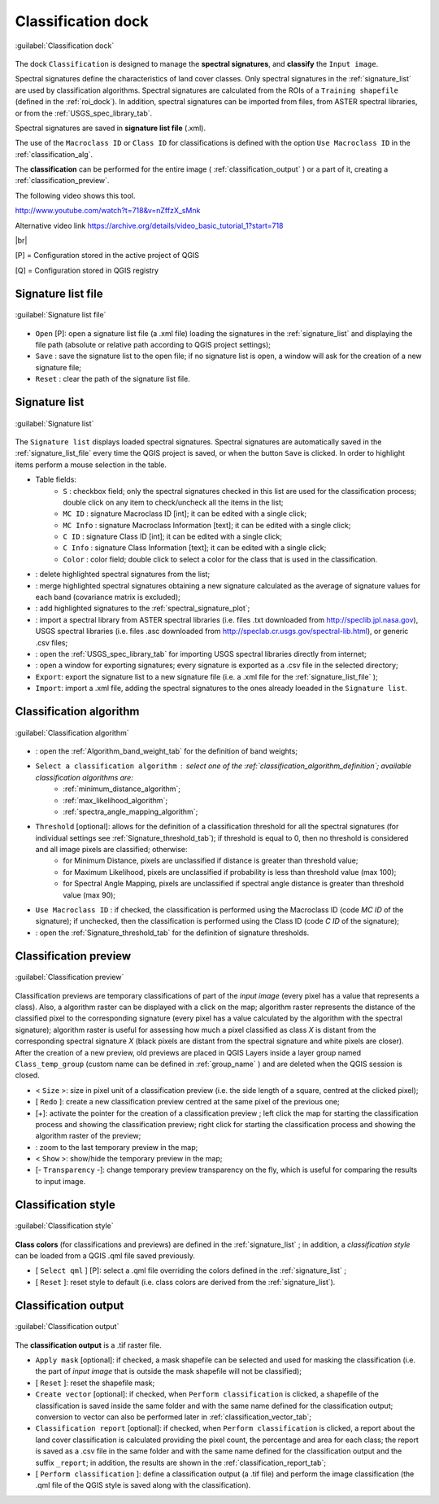 .. _classification_dock:

*******************
Classification dock
*******************

.. |br| raw:: html

 <br />

.. figure:: _static/classification_dock.jpg
	:align: center
	
	:guilabel:`Classification dock`
	
The dock ``Classification`` is designed to manage the **spectral signatures**, and **classify** the ``Input image``.

Spectral signatures define the characteristics of land cover classes.
Only spectral signatures in the :ref:`signature_list` are used by classification algorithms.
Spectral signatures are calculated from the ROIs of a ``Training shapefile`` (defined in the :ref:`roi_dock`). In addition, spectral signatures can be imported from files, from ASTER spectral libraries, or from the :ref:`USGS_spec_library_tab`.

Spectral signatures are saved in **signature list file** (.xml).

The use of the ``Macroclass ID`` or ``Class ID`` for classifications is defined with the option ``Use Macroclass ID`` in the :ref:`classification_alg`.

The **classification** can be performed for the entire image ( :ref:`classification_output` ) or a part of it, creating a :ref:`classification_preview`.

The following video shows this tool.

.. raw:: html

	<iframe allowfullscreen="" frameborder="0" height="360" src="http://www.youtube.com/embed/nZffzX_sMnk?start=718&rel=0" width="100%"></iframe>

http://www.youtube.com/watch?t=718&v=nZffzX_sMnk

Alternative video link
https://archive.org/details/video_basic_tutorial_1?start=718

|br|

[P] = Configuration stored in the active project of QGIS

[Q] = Configuration stored in QGIS registry

.. _signature_list_file:
 
Signature list file
-------------------

.. figure:: _static/signature_list_file.jpg
	:align: center
	
	:guilabel:`Signature list file`
	
* ``Open`` [P]: open a signature list file (a .xml file) loading the signatures in the :ref:`signature_list` and displaying the file path (absolute or relative path according to QGIS project settings);
* ``Save`` : save the signature list to the open file; if no signature list is open, a window will ask for the creation of a new signature file;
* ``Reset`` : clear the path of the signature list file.

.. _signature_list:
 
Signature list
--------------

.. figure:: _static/signature_list.jpg
	:align: center
	
	:guilabel:`Signature list`
	
The ``Signature list`` displays loaded spectral signatures.
Spectral signatures are automatically saved in the :ref:`signature_list_file`  every time the QGIS project is saved, or when the button ``Save`` is clicked.
In order to highlight items perform a mouse selection in the table.

* Table fields:
	* ``S`` : checkbox field; only the spectral signatures checked in this list are used for the classification process; double click on any item to check/uncheck all the items in the list;
	* ``MC ID`` : signature Macroclass ID [int]; it can be edited with a single click;
	* ``MC Info`` : signature Macroclass Information [text]; it can be edited with a single click;
	* ``C ID`` : signature Class ID [int]; it can be edited with a single click;
	* ``C Info`` : signature Class Information [text]; it can be edited with a single click;
	* ``Color`` : color field; double click to select a color for the class that is used in the classification.
* |delete_sign|: delete highlighted spectral signatures from the list;
* |merge_sign|: merge highlighted spectral signatures obtaining a new signature calculated as the average of signature values for each band (covariance matrix is excluded);
* |sign_plot|: add highlighted signatures to the :ref:`spectral_signature_plot`;
* |spectral_library|: import a spectral library from ASTER spectral libraries (i.e. files .txt downloaded from http://speclib.jpl.nasa.gov), USGS spectral libraries (i.e. files .asc downloaded from http://speclab.cr.usgs.gov/spectral-lib.html), or generic .csv files;
* |USGS_spectral_library|: open the :ref:`USGS_spec_library_tab` for importing USGS spectral libraries directly from internet;
* |export_csv| : open a window for exporting signatures; every signature is exported as a .csv file in the selected directory;
* ``Export``: export the signature list to a new signature file (i.e. a .xml file for the :ref:`signature_list_file` );
* ``Import``: import a .xml file, adding the spectral signatures to the ones already loeaded in the ``Signature list``.
	
.. |delete_sign| image:: _static/semiautomaticclassificationplugin_delete_signature.png
	:width: 20pt
		
.. |merge_sign| image:: _static/semiautomaticclassificationplugin_merge_sign_tool.png
	:width: 20pt
	
.. |spectral_library| image:: _static/semiautomaticclassificationplugin_import_spectral_library.png
	:width: 20pt
	
.. |USGS_spectral_library| image:: _static/semiautomaticclassificationplugin_import_USGS_spectral_library.png
	:width: 20pt
		
.. |export_csv| image:: _static/semiautomaticclassificationplugin_export_sign_to_csv.png
	:width: 20pt
	
.. |sign_plot| image:: _static/semiautomaticclassificationplugin_sign_tool.png
	:width: 20pt
	
.. _classification_alg:

Classification algorithm
------------------------

.. figure:: _static/classification_alg.jpg
	:align: center
	
	:guilabel:`Classification algorithm`
	
* |weight_tool| : open the :ref:`Algorithm_band_weight_tab` for the definition of band weights;
*  ``Select a classification algorithm`` : select one of the :ref:`classification_algorithm_definition`; available classification algorithms are:
	* :ref:`minimum_distance_algorithm`;
	* :ref:`max_likelihood_algorithm`;
	* :ref:`spectra_angle_mapping_algorithm`;
* ``Threshold`` [optional]: allows for the definition of a classification threshold for all the spectral signatures (for individual settings see :ref:`Signature_threshold_tab`); if threshold is equal to 0, then no threshold is considered and all image pixels are classified; otherwise:
	* for Minimum Distance, pixels are unclassified if distance is greater than threshold value;
	* for Maximum Likelihood, pixels are unclassified if probability is less than threshold  value (max 100);
	* for Spectral Angle Mapping, pixels are unclassified if spectral angle distance is greater than threshold value (max 90);

* ``Use Macroclass ID`` : if checked, the classification is performed using the Macroclass ID (code `MC ID` of the signature); if unchecked, then the classification is performed using the Class ID (code `C ID` of the signature);
* |threshold_tool| : open the :ref:`Signature_threshold_tab` for the definition of signature thresholds.

.. |weight_tool| image:: _static/semiautomaticclassificationplugin_weight_tool.png
	:width: 20pt

.. |threshold_tool| image:: _static/semiautomaticclassificationplugin_threshold_tool.png
	:width: 20pt

.. _classification_preview:

Classification preview
----------------------

.. figure:: _static/classification_preview.jpg
	:align: center
	
	:guilabel:`Classification preview`
	
Classification previews are temporary classifications of part of the `input image` (every pixel has a value that represents a class).
Also, a algorithm raster can be displayed with a click on the map; algorithm raster represents the distance of the classified pixel to the corresponding signature (every pixel has a value calculated by the algorithm with the spectral signature);
algorithm raster is useful for assessing how much a pixel classified as class `X` is distant from the corresponding spectral signature `X` (black pixels are distant from the spectral signature and white pixels are closer).
After the creation of a new preview, old previews are placed in QGIS Layers inside a layer group named ``Class_temp_group`` (custom name can be defined in  :ref:`group_name` ) and are deleted when the QGIS session is closed.

* < ``Size`` >: size in pixel unit of a classification preview (i.e. the side length of a square, centred at the clicked pixel);
* [ ``Redo`` ]: create a new classification preview centred at the same pixel of the previous one;
* [+]: activate the pointer for the creation of a classification preview ; left click the map for starting the classification process and showing the classification preview; right click for starting the classification process and showing the algorithm raster of the preview;
* |zoom_to_preview|: zoom to the last temporary preview in the map;
* < ``Show`` >: show/hide the temporary preview in the map;
* [- ``Transparency`` -]: change temporary preview transparency on the fly, which is useful for comparing the results to input image.

.. |zoom_to_preview| image:: _static/semiautomaticclassificationplugin_zoom_to.png
	:width: 24pt

.. _classification_style:

Classification style
--------------------

.. figure:: _static/classification_style.jpg
	:align: center
	
	:guilabel:`Classification style`
	
**Class colors** (for classifications and previews) are defined in the :ref:`signature_list` ; in addition, a `classification style` can be loaded from a QGIS .qml file saved previously.

* [ ``Select qml`` ] [P]: select a .qml file overriding the colors defined in the :ref:`signature_list` ;
* [ ``Reset`` ]: reset style to default (i.e. class colors are derived from the :ref:`signature_list`).

.. _classification_output:

Classification output
---------------------

.. figure:: _static/classification_output.jpg
	:align: center
	
	:guilabel:`Classification output`
	
The **classification output** is a .tif raster file.

* ``Apply mask`` [optional]: if checked, a mask shapefile can be selected and used for masking the classification (i.e. the part of `input image` that is outside the mask shapefile will not be classified);
* [ ``Reset`` ]: reset the shapefile mask;
* ``Create vector`` [optional]: if checked, when ``Perform classification`` is clicked,  a shapefile of the classification is saved inside the same folder and with the same name defined for the classification output; conversion to vector can also be performed later in :ref:`classification_vector_tab`;
* ``Classification report`` [optional]: if checked, when ``Perform classification`` is clicked, a report about the land cover classification is calculated providing the pixel count, the percentage and area for each class; the report is saved as a .csv file in the same folder and with the same name defined for the classification output and the suffix ``_report``; in addition, the results are shown in the :ref:`classification_report_tab`;
* [ ``Perform classification`` ]: define a classification output (a .tif file) and perform the image classification (the .qml file of the QGIS style is saved along with the classification).
